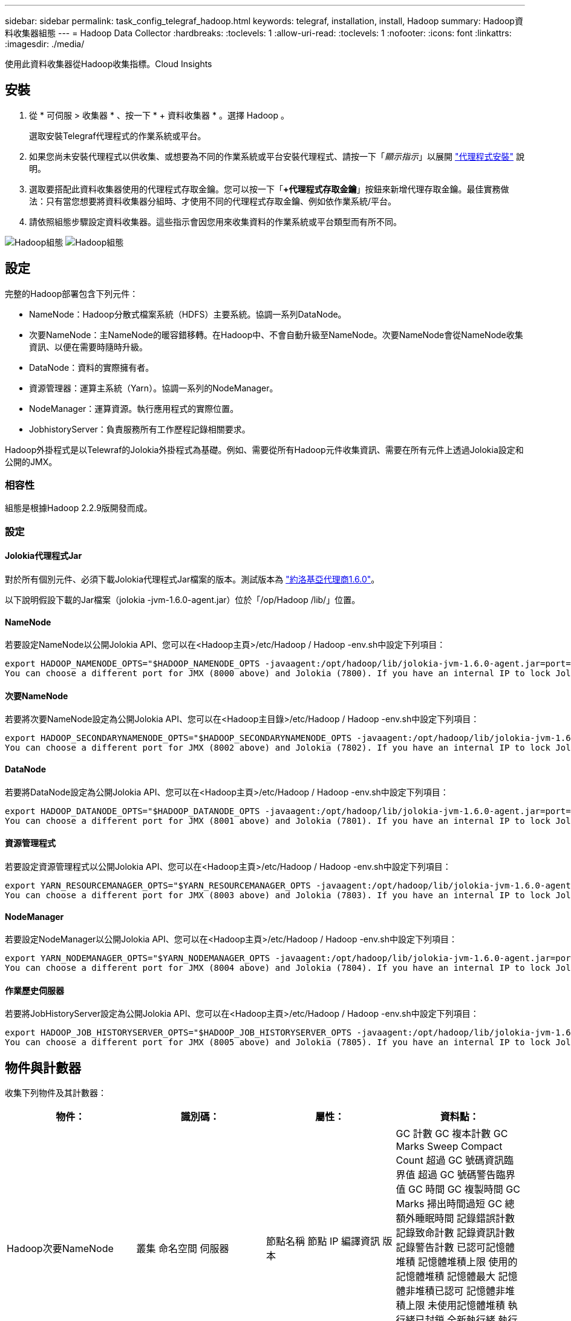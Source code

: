 ---
sidebar: sidebar 
permalink: task_config_telegraf_hadoop.html 
keywords: telegraf, installation, install, Hadoop 
summary: Hadoop資料收集器組態 
---
= Hadoop Data Collector
:hardbreaks:
:toclevels: 1
:allow-uri-read: 
:toclevels: 1
:nofooter: 
:icons: font
:linkattrs: 
:imagesdir: ./media/


[role="lead"]
使用此資料收集器從Hadoop收集指標。Cloud Insights



== 安裝

. 從 * 可伺服 > 收集器 * 、按一下 * + 資料收集器 * 。選擇 Hadoop 。
+
選取安裝Telegraf代理程式的作業系統或平台。

. 如果您尚未安裝代理程式以供收集、或想要為不同的作業系統或平台安裝代理程式、請按一下「_顯示指示_」以展開 link:task_config_telegraf_agent.html["代理程式安裝"] 說明。
. 選取要搭配此資料收集器使用的代理程式存取金鑰。您可以按一下「*+代理程式存取金鑰*」按鈕來新增代理存取金鑰。最佳實務做法：只有當您想要將資料收集器分組時、才使用不同的代理程式存取金鑰、例如依作業系統/平台。
. 請依照組態步驟設定資料收集器。這些指示會因您用來收集資料的作業系統或平台類型而有所不同。


image:HadoopDCConfigLinux-1.png["Hadoop組態"]
image:HadoopDCConfigLinux-2.png["Hadoop組態"]



== 設定

完整的Hadoop部署包含下列元件：

* NameNode：Hadoop分散式檔案系統（HDFS）主要系統。協調一系列DataNode。
* 次要NameNode：主NameNode的暖容錯移轉。在Hadoop中、不會自動升級至NameNode。次要NameNode會從NameNode收集資訊、以便在需要時隨時升級。
* DataNode：資料的實際擁有者。
* 資源管理器：運算主系統（Yarn）。協調一系列的NodeManager。
* NodeManager：運算資源。執行應用程式的實際位置。
* JobhistoryServer：負責服務所有工作歷程記錄相關要求。


Hadoop外掛程式是以Telewraf的Jolokia外掛程式為基礎。例如、需要從所有Hadoop元件收集資訊、需要在所有元件上透過Jolokia設定和公開的JMX。



=== 相容性

組態是根據Hadoop 2.2.9版開發而成。



=== 設定



==== Jolokia代理程式Jar

對於所有個別元件、必須下載Jolokia代理程式Jar檔案的版本。測試版本為 link:https://jolokia.org/download.html["約洛基亞代理商1.6.0"]。

以下說明假設下載的Jar檔案（jolokia -jvm-1.6.0-agent.jar）位於「/op/Hadoop /lib/」位置。



==== NameNode

若要設定NameNode以公開Jolokia API、您可以在<Hadoop主頁>/etc/Hadoop / Hadoop -env.sh中設定下列項目：

[listing]
----
export HADOOP_NAMENODE_OPTS="$HADOOP_NAMENODE_OPTS -javaagent:/opt/hadoop/lib/jolokia-jvm-1.6.0-agent.jar=port=7800,host=0.0.0.0 -Dcom.sun.management.jmxremote -Dcom.sun.management.jmxremote.port=8000 -Dcom.sun.management.jmxremote.ssl=false -Dcom.sun.management.jmxremote.password.file=$HADOOP_HOME/conf/jmxremote.password"
You can choose a different port for JMX (8000 above) and Jolokia (7800). If you have an internal IP to lock Jolokia onto you can replace the "catch all" 0.0.0.0 by your own IP. Notice this IP needs to be accessible from the telegraf plugin. You can use the option '-Dcom.sun.management.jmxremote.authenticate=false' if you don't want to authenticate. Use at your own risk.
----


==== 次要NameNode

若要將次要NameNode設定為公開Jolokia API、您可以在<Hadoop主目錄>/etc/Hadoop / Hadoop -env.sh中設定下列項目：

[listing]
----
export HADOOP_SECONDARYNAMENODE_OPTS="$HADOOP_SECONDARYNAMENODE_OPTS -javaagent:/opt/hadoop/lib/jolokia-jvm-1.6.0-agent.jar=port=7802,host=0.0.0.0 -Dcom.sun.management.jmxremote -Dcom.sun.management.jmxremote.port=8002 -Dcom.sun.management.jmxremote.ssl=false -Dcom.sun.management.jmxremote.password.file=$HADOOP_HOME/conf/jmxremote.password"
You can choose a different port for JMX (8002 above) and Jolokia (7802). If you have an internal IP to lock Jolokia onto you can replace the "catch all" 0.0.0.0 by your own IP. Notice this IP needs to be accessible from the telegraf plugin. You can use the option '-Dcom.sun.management.jmxremote.authenticate=false' if you don't want to authenticate. Use at your own risk.
----


==== DataNode

若要將DataNode設定為公開Jolokia API、您可以在<Hadoop主頁>/etc/Hadoop / Hadoop -env.sh中設定下列項目：

[listing]
----
export HADOOP_DATANODE_OPTS="$HADOOP_DATANODE_OPTS -javaagent:/opt/hadoop/lib/jolokia-jvm-1.6.0-agent.jar=port=7801,host=0.0.0.0 -Dcom.sun.management.jmxremote -Dcom.sun.management.jmxremote.port=8001 -Dcom.sun.management.jmxremote.ssl=false -Dcom.sun.management.jmxremote.password.file=$HADOOP_HOME/conf/jmxremote.password"
You can choose a different port for JMX (8001 above) and Jolokia (7801). If you have an internal IP to lock Jolokia onto you can replace the "catch all" 0.0.0.0 by your own IP. Notice this IP needs to be accessible from the telegraf plugin. You can use the option '-Dcom.sun.management.jmxremote.authenticate=false' if you don't want to authenticate. Use at your own risk.
----


==== 資源管理程式

若要設定資源管理程式以公開Jolokia API、您可以在<Hadoop主頁>/etc/Hadoop / Hadoop -env.sh中設定下列項目：

[listing]
----
export YARN_RESOURCEMANAGER_OPTS="$YARN_RESOURCEMANAGER_OPTS -javaagent:/opt/hadoop/lib/jolokia-jvm-1.6.0-agent.jar=port=7803,host=0.0.0.0 -Dcom.sun.management.jmxremote -Dcom.sun.management.jmxremote.port=8003 -Dcom.sun.management.jmxremote.ssl=false -Dcom.sun.management.jmxremote.password.file=$HADOOP_HOME/conf/jmxremote.password"
You can choose a different port for JMX (8003 above) and Jolokia (7803). If you have an internal IP to lock Jolokia onto you can replace the "catch all" 0.0.0.0 by your own IP. Notice this IP needs to be accessible from the telegraf plugin. You can use the option '-Dcom.sun.management.jmxremote.authenticate=false' if you don't want to authenticate. Use at your own risk.
----


==== NodeManager

若要設定NodeManager以公開Jolokia API、您可以在<Hadoop主頁>/etc/Hadoop / Hadoop -env.sh中設定下列項目：

[listing]
----
export YARN_NODEMANAGER_OPTS="$YARN_NODEMANAGER_OPTS -javaagent:/opt/hadoop/lib/jolokia-jvm-1.6.0-agent.jar=port=7804,host=0.0.0.0 -Dcom.sun.management.jmxremote -Dcom.sun.management.jmxremote.port=8004 -Dcom.sun.management.jmxremote.ssl=false -Dcom.sun.management.jmxremote.password.file=$HADOOP_HOME/conf/jmxremote.password"
You can choose a different port for JMX (8004 above) and Jolokia (7804). If you have an internal IP to lock Jolokia onto you can replace the "catch all" 0.0.0.0 by your own IP. Notice this IP needs to be accessible from the telegraf plugin. You can use the option '-Dcom.sun.management.jmxremote.authenticate=false' if you don't want to authenticate. Use at your own risk.
----


==== 作業歷史伺服器

若要將JobHistoryServer設定為公開Jolokia API、您可以在<Hadoop主頁>/etc/Hadoop / Hadoop -env.sh中設定下列項目：

[listing]
----
export HADOOP_JOB_HISTORYSERVER_OPTS="$HADOOP_JOB_HISTORYSERVER_OPTS -javaagent:/opt/hadoop/lib/jolokia-jvm-1.6.0-agent.jar=port=7805,host=0.0.0.0 -Dcom.sun.management.jmxremote -Dcom.sun.management.jmxremote.port=8005 -Dcom.sun.management.jmxremote.password.file=$HADOOP_HOME/conf/jmxremote.password"
You can choose a different port for JMX (8005 above) and Jolokia (7805). If you have an internal IP to lock Jolokia onto you can replace the "catch all" 0.0.0.0 by your own IP. Notice this IP needs to be accessible from the telegraf plugin. You can use the option '-Dcom.sun.management.jmxremote.authenticate=false' if you don't want to authenticate. Use at your own risk.
----


== 物件與計數器

收集下列物件及其計數器：

[cols="<.<,<.<,<.<,<.<"]
|===
| 物件： | 識別碼： | 屬性： | 資料點： 


| Hadoop次要NameNode | 叢集
命名空間
伺服器 | 節點名稱
節點 IP
編譯資訊
版本 | GC 計數
GC 複本計數
GC Marks Sweep Compact Count
超過 GC 號碼資訊臨界值
超過 GC 號碼警告臨界值
GC 時間
GC 複製時間
GC Marks 掃出時間過短
GC 總額外睡眠時間
記錄錯誤計數
記錄致命計數
記錄資訊計數
記錄警告計數
已認可記憶體堆積
記憶體堆積上限
使用的記憶體堆積
記憶體最大
記憶體非堆積已認可
記憶體非堆積上限
未使用記憶體堆積
執行緒已封鎖
全新執行緒
執行緒 Runnable
執行緒已終止
執行緒逾時等待
等待的執行緒 


| Hadoop NodeManager | 叢集
命名空間
伺服器 | 節點名稱
節點 IP | 已分配的容器
記憶體分配
已分配的記憶體 Oportunic
虛擬核心已配置的開放式
已分配的虛擬核心
可用記憶體
可用的虛擬核心
目錄錯誤的本機
目錄不良記錄
清除前的快取大小
容器啟動持續時間平均時間
Container Launch Duration 營運次數
容器已完成
容器失敗
容器咬合
容器已遭殺害
已啟動的容器
容器重新輸入
容器在故障時回溯
執行中的容器
磁碟使用率良好的本機目錄
磁碟使用率良好記錄目錄
已刪除位元組私人
已刪除位元組公開
執行投機的容器
刪除的位元組總數
隨機播放連線
隨機播放輸出位元組
隨機輸出失敗
隨機輸出正常
GC 計數
GC 複本計數
GC Marks Sweep Compact Count
超過 GC 號碼資訊臨界值
超過 GC 號碼警告臨界值
GC 時間
GC 複製時間
GC Marks 掃出時間過短
GC 總額外睡眠時間
記錄錯誤計數
記錄致命計數
記錄資訊計數
記錄警告計數
已認可記憶體堆積
記憶體堆積上限
使用的記憶體堆積
記憶體最大
記憶體非堆積已認可
記憶體非堆積上限
未使用記憶體堆積
執行緒已封鎖
全新執行緒
執行緒 Runnable
執行緒已終止
執行緒逾時等待
等待的執行緒 


| Hadoop資源管理程式 | 叢集
命名空間
伺服器 | 節點名稱
節點 IP | ApplicationMaster 啟動延遲平均
ApplicationMaster 啟動延遲編號
ApplicationMaster 註冊延遲平均
ApplicationMaster 註冊延遲編號
NodeManager 作用中號碼
NodeManager 取消編號
NodeManager 取消編號
NodeManager 遺失編號
NodeManager 重新啟動的編號
NodeManager 關機編號
NodeManager 健全狀況編號
NodeManager 記憶體限制
NodeManager 虛擬核心限制
已用容量
作用中應用程式
作用中使用者
已分配的 Aggregate Container
已搶佔 Aggregate Container
已發行 Aggregate Container
已搶佔 Aggregate Memory 秒數
已分配的 Aggregate Node 本機容器
已配置的 Aggregate off 交換器容器
已分配 Aggregate Ack 本機容器
集合式虛擬核心數秒預先搶佔
已分配的容器
已分配的記憶體
已分配的虛擬核心
應用程式第一次嘗試 Container 分配延遲平均時間
應用程式嘗試第一個 Container Allocation Delay Number
應用程式已完成
應用程式失敗
應用程式遭殺害
應用程式擱置中
執行中的應用程式
已提交申請
可用記憶體
可用的虛擬核心
容器擱置中
記憶體擱置中
虛擬核心擱置中
保留的容器
保留的記憶體
保留虛擬核心
已使用記憶體 ApplicationMaster
使用的虛擬核心 ApplicationMaster
已使用容量
GC 計數
GC 複本計數
GC Marks Sweep Compact Count
超過 GC 號碼資訊臨界值
超過 GC 號碼警告臨界值
GC 時間
GC 複製時間
GC Marks 掃出時間過短
GC 總額外睡眠時間
記錄錯誤計數
記錄致命計數
記錄資訊計數
記錄警告計數
已認可記憶體堆積
記憶體堆積上限
使用的記憶體堆積
記憶體最大
記憶體非堆積已認可
記憶體非堆積上限
未使用記憶體堆積
執行緒已封鎖
全新執行緒
執行緒 Runnable
執行緒已終止
執行緒逾時等待
等待的執行緒 


| Hadoop DataNode | 叢集
命名空間
伺服器 | 節點名稱
節點 IP
叢集 ID
版本 | 收發器計數
傳輸進行中
快取容量
已使用快取
容量
使用的 DFS
預估容量損失總計
上次 Volume 失敗率
區塊編號快取
區塊編號無法快取
區塊編號無法取消快取
Volume 編號失敗
剩餘容量
GC 計數
GC 複本計數
GC Marks Sweep Compact Count
超過 GC 號碼資訊臨界值
超過 GC 號碼警告臨界值
GC 時間
GC 複製時間
GC Marks 掃出時間過短
GC 總額外睡眠時間
記錄錯誤計數
記錄致命計數
記錄資訊計數
記錄警告計數
已認可記憶體堆積
記憶體堆積上限
使用的記憶體堆積
記憶體最大
記憶體非堆積已認可
記憶體非堆積上限
未使用記憶體堆積
執行緒已封鎖
全新執行緒
執行緒 Runnable
執行緒已終止
執行緒逾時等待
等待的執行緒 


| Hadoop NameNode | 叢集
命名空間
伺服器 | 節點名稱
節點 IP
交易 ID 上次寫入
上次載入編輯後的時間
HA 狀態
檔案系統狀態
區塊集區 ID
叢集 ID
編譯資訊
明確版本計數
版本 | 區塊容量
區塊總數
容量總計
已使用容量
使用容量非 DFS
區塊毀損
預估容量損失總計
封鎖過多的資料
心跳已過期
檔案總數
檔案系統鎖定佇列長度
區塊遺失
利用第一因素封鎖遺失的複寫
用戶端作用中
資料節點停用
資料節點解除張力已停用
資料節點解除運作中的資料
資料節點取消配置
加密區域編號
資料節點進入維護
檔案正在建置中
資料節點在維護中停用
Data Node Live In Maintenance
資料節點即時運作
儲存過時
複寫擱置逾時
資料節點訊息擱置中
區塊擱置刪除
區塊擱置中的複寫
區塊複寫錯誤延遲
封鎖排程複寫
快照
Snapshottable 目錄
資料節點過時
檔案總數
總負載
同步計數總計
自上次檢查點以來的交易
自上次記錄檔記錄以來的交易
區塊不足複寫
磁碟區故障總計
同步時間總計
物件上限
作業區塊新增
作業允許快照
作業區塊批處理
作業區塊已排入佇列
作業區塊已接收及刪除
作業報告平均時間
營運封鎖報告編號
快取報告平均時間
快取報告編號
作業建立檔案
作業建立即時資料
Operations 建立 symlink
作業刪除檔案
作業刪除 Snapshot
作業不允許 Snapshot
作業檔案輸入 / 輸出
附加檔案
檔案已建立
檔案已刪除
檔案清單
檔案已重新命名
檔案遭截斷
檔案系統載入時間
作業產生 EDEK 平均時間
營運部門產生 EDEK
作業取得額外的資料節點
區塊會取得位置
取得編輯平均時間
取得編輯編號
取得影像平均時間
取得影像編號
作業取得連結目標
營運取得清單
Operations List Snapshottable 目錄
複寫非排程號碼
將影像平均時間
放置影像編號
作業重新命名即時資料
資源檢查時間平均時間
資源檢查時間號碼
安全模式時間
作業 Snapshot 差異報告
營運儲存區塊報告
複寫成功
同步平均時間
Operations Sync 編號
複寫逾時
營運總計
交易平均時間
交易 Batchd 同步
交易編號
EDEK WAMEUP 時間平均
EDEK Warmup 號碼
區塊集區已用空間
快取容量
已使用快取
可用容量
使用的區塊集區百分比
剩餘百分比
使用百分比
執行緒
GC 計數
GC 複本計數
GC Marks Sweep Compact Count
超過 GC 號碼資訊臨界值
超過 GC 號碼警告臨界值
GC 時間
GC 複製時間
GC Marks 掃出時間過短
GC 總額外睡眠時間
記錄錯誤計數
記錄致命計數
記錄資訊計數
記錄警告計數
已認可記憶體堆積
記憶體堆積上限
使用的記憶體堆積
記憶體最大
記憶體非堆積已認可
記憶體非堆積上限
未使用記憶體堆積
執行緒已封鎖
全新執行緒
執行緒 Runnable
執行緒已終止
執行緒逾時等待
等待的執行緒 


| Hadoop作業歷史伺服器 | 叢集
命名空間
伺服器 | 節點名稱
節點 IP | GC 計數
GC 複本計數
GC Marks Sweep Compact Count
超過 GC 號碼資訊臨界值
超過 GC 號碼警告臨界值
GC 時間
GC 複製時間
GC Marks 掃出時間過短
GC 總額外睡眠時間
記錄錯誤計數
記錄致命計數
記錄資訊計數
記錄警告計數
已認可記憶體堆積
記憶體堆積上限
使用的記憶體堆積
記憶體最大
記憶體非堆積已認可
記憶體非堆積上限
未使用記憶體堆積
執行緒已封鎖
全新執行緒
執行緒 Runnable
執行緒已終止
執行緒逾時等待
等待的執行緒 
|===


== 疑難排解

如需其他資訊、請參閱 link:concept_requesting_support.html["支援"] 頁面。
